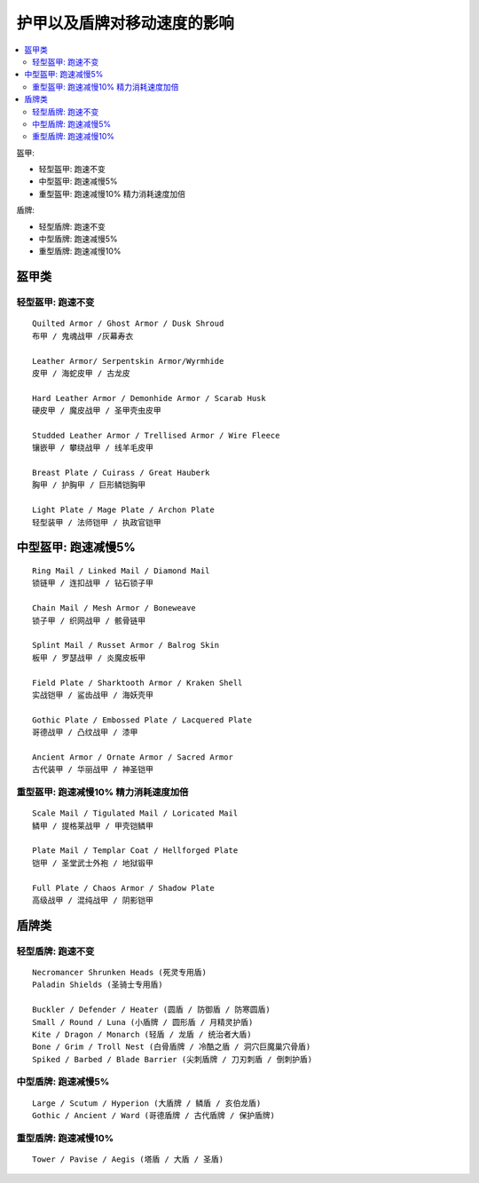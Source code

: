 .. _护甲以及盾牌对移动速度的影响:

护甲以及盾牌对移动速度的影响
==============================================================================

.. contents::
    :local:

盔甲:

- 轻型盔甲: 跑速不变
- 中型盔甲: 跑速减慢5%
- 重型盔甲: 跑速减慢10% 精力消耗速度加倍

盾牌:

- 轻型盾牌: 跑速不变
- 中型盾牌: 跑速减慢5%
- 重型盾牌: 跑速减慢10%


盔甲类
------------------------------------------------------------------------------


轻型盔甲: 跑速不变
~~~~~~~~~~~~~~~~~~~~~~~~~~~~~~~~~~~~~~~~~~~~~~~~~~~~~~~~~~~~~~~~~~~~~~~~~~~~~~
::

    Quilted Armor / Ghost Armor / Dusk Shroud
    布甲 / 鬼魂战甲 /灰幕寿衣

    Leather Armor/ Serpentskin Armor/Wyrmhide
    皮甲 / 海蛇皮甲 / 古龙皮

    Hard Leather Armor / Demonhide Armor / Scarab Husk
    硬皮甲 / 魔皮战甲 / 圣甲壳虫皮甲

    Studded Leather Armor / Trellised Armor / Wire Fleece
    镶嵌甲 / 攀绕战甲 / 线羊毛皮甲

    Breast Plate / Cuirass / Great Hauberk
    胸甲 / 护胸甲 / 巨形鳞铠胸甲

    Light Plate / Mage Plate / Archon Plate
    轻型装甲 / 法师铠甲 / 执政官铠甲


中型盔甲: 跑速减慢5%
------------------------------------------------------------------------------
::

    Ring Mail / Linked Mail / Diamond Mail
    锁链甲 / 连扣战甲 / 钻石锁子甲

    Chain Mail / Mesh Armor / Boneweave
    锁子甲 / 织网战甲 / 骸骨链甲

    Splint Mail / Russet Armor / Balrog Skin
    板甲 / 罗瑟战甲 / 炎魔皮板甲

    Field Plate / Sharktooth Armor / Kraken Shell
    实战铠甲 / 鲨齿战甲 / 海妖壳甲

    Gothic Plate / Embossed Plate / Lacquered Plate
    哥德战甲 / 凸纹战甲 / 漆甲

    Ancient Armor / Ornate Armor / Sacred Armor
    古代装甲 / 华丽战甲 / 神圣铠甲


重型盔甲: 跑速减慢10% 精力消耗速度加倍
~~~~~~~~~~~~~~~~~~~~~~~~~~~~~~~~~~~~~~~~~~~~~~~~~~~~~~~~~~~~~~~~~~~~~~~~~~~~~~
::

    Scale Mail / Tigulated Mail / Loricated Mail
    鳞甲 / 提格莱战甲 / 甲壳铠鳞甲

    Plate Mail / Templar Coat / Hellforged Plate
    铠甲 / 圣堂武士外袍 / 地狱锻甲

    Full Plate / Chaos Armor / Shadow Plate
    高级战甲 / 混纯战甲 / 阴影铠甲


盾牌类
------------------------------------------------------------------------------


轻型盾牌: 跑速不变
~~~~~~~~~~~~~~~~~~~~~~~~~~~~~~~~~~~~~~~~~~~~~~~~~~~~~~~~~~~~~~~~~~~~~~~~~~~~~~
::

    Necromancer Shrunken Heads (死灵专用盾)
    Paladin Shields (圣骑士专用盾)

    Buckler / Defender / Heater (圆盾 / 防御盾 / 防寒圆盾)
    Small / Round / Luna (小盾牌 / 圆形盾 / 月精灵护盾)
    Kite / Dragon / Monarch (轻盾 / 龙盾 / 统治者大盾)
    Bone / Grim / Troll Nest (白骨盾牌 / 冷酷之盾 / 洞穴巨魔巢穴骨盾)
    Spiked / Barbed / Blade Barrier (尖刺盾牌 / 刀刃刺盾 / 倒刺护盾)


中型盾牌: 跑速减慢5%
~~~~~~~~~~~~~~~~~~~~~~~~~~~~~~~~~~~~~~~~~~~~~~~~~~~~~~~~~~~~~~~~~~~~~~~~~~~~~~
::

    Large / Scutum / Hyperion (大盾牌 / 鳞盾 / 亥伯龙盾)
    Gothic / Ancient / Ward (哥德盾牌 / 古代盾牌 / 保护盾牌)


重型盾牌: 跑速减慢10%
~~~~~~~~~~~~~~~~~~~~~~~~~~~~~~~~~~~~~~~~~~~~~~~~~~~~~~~~~~~~~~~~~~~~~~~~~~~~~~
::

    Tower / Pavise / Aegis (塔盾 / 大盾 / 圣盾)
